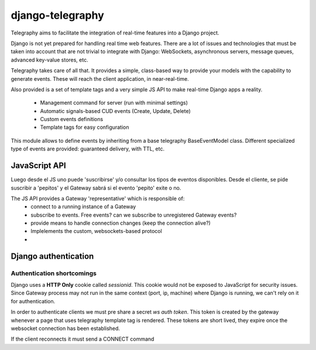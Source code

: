 .. _Django app:

django-telegraphy
-----------------

Telegraphy aims to facilitate the integration of real-time features into a Django project.

Django is not yet prepared for handling real time web features. There are a lot of issues and technologies
that must be taken into account that are not trivial to integrate with Django: WebSockets, asynchronous servers,
message queues, advanced key-value stores, etc.

Telegraphy takes care of all that. It provides a simple, class-based way to provide your models with the capability to
generate events. These will reach the client application, in near-real-time.

Also provided is a set of template tags and a very simple JS API to make real-time Django apps a reality.

    - Management command for server (run with minimal settings)
    - Automatic signals-based CUD events (Create, Update, Delete)
    - Custom events definitions
    - Template tags for easy configuration

This module allows to define events by inheriting from a base telegraphy BaseEventModel class.
Different specialized type of events are provided: guaranteed delivery, with TTL, etc.


.. _client api:

JavaScript API
****************
Luego desde el JS uno puede 'suscribirse' y/o consultar los tipos de eventos disponibles.
Desde el cliente, se pide suscribir a 'pepitos' y el Gateway sabrá si el evento 'pepito' exite o no.

The JS API provides a Gateway 'representative' which is responsible of:
 * connect to a running instance of a Gateway
 * subscribe to events. Free events? can we subscribe to unregistered Gateway events?
 * provide means to handle connection changes (keep the connection alive?)
 * Implelements the custom, websockets-based protocol
 *

Django authentication
***********************

Authentication shortcomings
===========================

Django uses a **HTTP Only** cookie called *sessionid*. This cookie would not be exposed to JavaScript for
security issues. Since Gateway process may not run in the same context (port, ip, machine) where Django is running, we can't
rely on it for authentication.

In order to authenticate clients we must pre share a secret *ws auth token*.
This token is created by the gateway whenever a page that uses telegraphy template tag is rendered.
These tokens are short lived, they expire once the websocket connection has been established.

If the client reconnects it must send a CONNECT command





